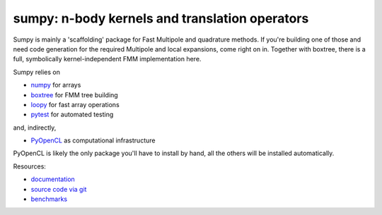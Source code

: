 sumpy: n-body kernels and translation operators
===============================================

.. image:: https://gitlab.tiker.net/inducer/sumpy/badges/main/pipeline.svg
    :alt: Gitlab Build Status
    :target: https://gitlab.tiker.net/inducer/sumpy/commits/main
.. image:: https://github.com/inducer/sumpy/actions/workflows/ci.yml/badge.svg
    :alt: Github Build Status
    :target: https://github.com/inducer/sumpy/actions?query=branch%3Amain+workflow%3ACI
.. image:: https://badge.fury.io/py/sumpy.png
    :alt: Python Package Index Release Page
    :target: https://pypi.org/project/sumpy/
.. image:: https://zenodo.org/badge/1856097.svg
    :alt: Zenodo DOI for latest release
    :target: https://zenodo.org/badge/latestdoi/1856097

Sumpy is mainly a 'scaffolding' package for Fast Multipole and quadrature methods.
If you're building one of those and need code generation for the required Multipole
and local expansions, come right on in. Together with boxtree, there is a full,
symbolically kernel-independent FMM implementation here.

Sumpy relies on

* `numpy <https://pypi.org/project/numpy>`_ for arrays
* `boxtree <https://pypi.org/project/boxtree>`_ for FMM tree building
* `loopy <https://pypi.org/project/loopy>`_ for fast array operations
* `pytest <https://pypi.org/project/pytest>`_ for automated testing

and, indirectly,

* `PyOpenCL <https://pypi.org/project/pyopencl>`_ as computational infrastructure

PyOpenCL is likely the only package you'll have to install
by hand, all the others will be installed automatically.

Resources:

* `documentation <https://documen.tician.de/sumpy>`_
* `source code via git <https://github.com/inducer/sumpy>`_
* `benchmarks <https://documen.tician.de/sumpy/benchmarks>`_
